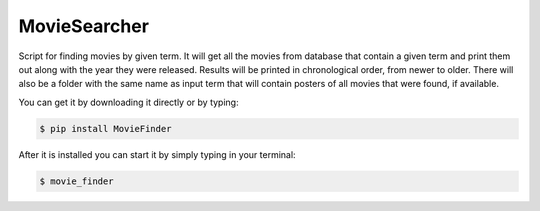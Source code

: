 MovieSearcher
-------------

Script for finding movies by given term.
It will get all the movies from database that contain a given term
and print them out along with the year they were released. Results
will be printed in chronological order, from newer to older.
There will also be a folder with the same name as input term that will contain
posters of all movies that were found, if available.

You can get it by downloading it directly or by typing:

.. code:: bash

    $ pip install MovieFinder

After it is installed you can start it by simply typing in your terminal:

.. code:: bash

    $ movie_finder

